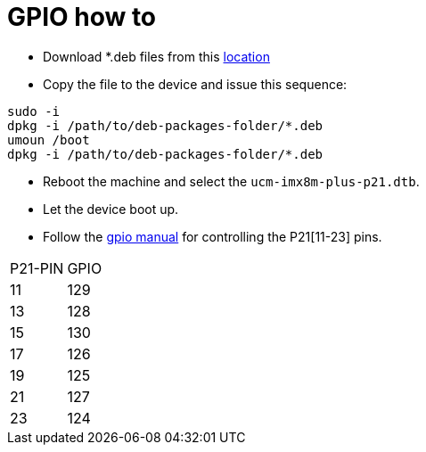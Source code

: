 # GPIO how to

* Download *.deb files from this https://drive.google.com/drive/folders/12RsBbaMpxagxUQFa3k8x3ZbsH-0TPGtW[location]
* Copy the file to the device and issue this sequence:
```
sudo -i
dpkg -i /path/to/deb-packages-folder/*.deb
umoun /boot
dpkg -i /path/to/deb-packages-folder/*.deb
```

* Reboot the machine and select the `ucm-imx8m-plus-p21.dtb`.
* Let the device boot up.
* Follow the https://embeddedbits.org/new-linux-kernel-gpio-user-space-interface/[gpio manual] for controlling the P21[11-23] pins.
|====
|P21-PIN|GPIO
|11| 129
|13| 128
|15| 130
|17| 126
|19| 125
|21| 127
|23| 124
|====
